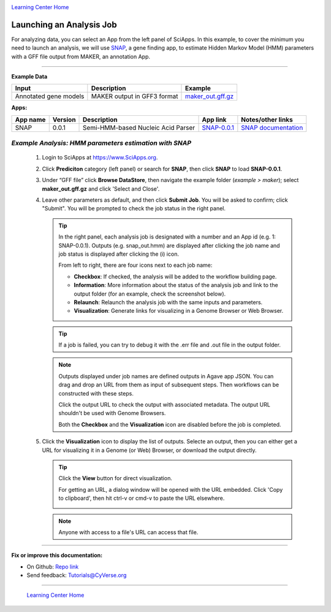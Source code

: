 |CyVerse logo|_

|Home_Icon|_
`Learning Center Home <http://learning.cyverse.org/>`_


Launching an Analysis Job
----------------------------------

For analyzing data, you can select an App from the left panel of SciApps.
In this example, to cover the minimum you need to launch an analysis, we will
use `SNAP <https://github.com/KorfLab/SNAP>`_, a gene finding app, to estimate
Hidden Markov Model (HMM) parameters with a GFF file output from MAKER, an
annotation App.

----

.. #### Comment: short description

**Example Data**

.. list-table::
    :header-rows: 1

    * - Input
      - Description
      - Example
    * - Annotated gene models
      - MAKER output in GFF3 format
      - `maker_out.gff.gz <http://datacommons.cyverse.org/browse/iplant/home/sciapps/example/maker/maker_out.gff.gz>`_

**Apps:**

.. list-table::
    :header-rows: 1

    * - App name
      - Version
      - Description
      - App link
      - Notes/other links
    * - SNAP
      - 0.0.1
      - Semi-HMM-based Nucleic Acid Parser
      - `SNAP-0.0.1 <https://www.sciapps.org/app_id/SNAP-0.0.1>`_
      - `SNAP documentation <http://korflab.ucdavis.edu/software.html>`_

*Example Analysis: HMM parameters estimation with SNAP*
~~~~~~~~~~~~~~~~~~~~~~~~~~~~~~~~~~~~~~~~~~~~~~~~~~~~~~~~~~~~~~~~~

  1. Login to SciApps at https://www.SciApps.org.

  2. Click **Prediciton** category (left panel) or search for **SNAP**, then click **SNAP** to load **SNAP-0.0.1**.

  3. Under “GFF file” click **Browse DataStore**, then navigate the example folder
     (*example > maker*); select **maker_out.gff.gz** and click
     'Select and Close'.

     |snap_app|

  4. Leave other parameters as default, and then click **Submit Job**. You will
     be asked to confirm; click "Submit". You will be prompted to check the job
     status in the right panel.
       
     .. Tip::
       In the right panel, each analysis job is designated with a number and an
       App id (e.g. 1: SNAP-0.0.1). Outputs (e.g. snap_out.hmm) are displayed after
       clicking the job name and job status is displayed after clicking the (i)
       icon.
       
       |status|
       
       From left to right, there are four icons next to each job name:

       - **Checkbox**: If checked, the analysis will be added to the workflow building page.
       - **Information**: More information about the status of the analysis job and link to the output folder (for an example, check the screenshot below).
         |agave_status|
       - **Relaunch**: Relaunch the analysis job with the same inputs and parameters.
       - **Visualization**: Generate links for visualizing in a Genome Browser or Web Browser.

     .. Tip::
       If a job is failed, you can try to debug it with the .err file and .out file in the output folder.

     .. Note::
       Outputs displayed under job names are defined outputs in Agave app JSON. You can drag and drop an URL from them as input of subsequent steps. Then workflows can be constructed with these steps. 

       Click the output URL to check the output with associated metadata. The output URL shouldn't be used with Genome Browsers.

       Both the **Checkbox** and the **Visualization** icon are disabled before the job is completed.

  5. Click the **Visualization** icon to display the list of outputs. Selecte an output, then you can either get a URL for visualizing it in a Genome (or Web) Browser, or download the output directly.

     .. Tip::
       Click the **View** button for direct visualization.

       |visual_window|

       For getting an URL, a dialog window will be opened with the URL embedded. Click 'Copy to clipboard', then hit ctrl-v or cmd-v to paste the URL elsewhere. 

       |visual_window2|

     .. Note::
       Anyone with access to a file's URL can access that file. 

----


**Fix or improve this documentation:**

- On Github: `Repo link <https://github.com/CyVerse-learning-materials/SciApps_guide/blob/master/step3.rst>`_
- Send feedback: `Tutorials@CyVerse.org <Tutorials@CyVerse.org>`_

----

  |Home_Icon|_
  `Learning Center Home <http://learning.cyverse.org/>`_

.. |CyVerse logo| image:: ./img/cyverse_rgb.png
    :width: 500
    :height: 100
.. _CyVerse logo: http://learning.cyverse.org/
.. |Home_Icon| image:: ./img/homeicon.png
    :width: 25
    :height: 25
.. _Home_Icon: http://learning.cyverse.org/
.. |snap_app| image:: ./img/sci_apps/snap.gif
    :width: 446
    :height: 325
.. |status| image:: ./img/sci_apps/status.gif
    :width: 232
    :height: 62
.. |agave_status| image:: ./img/sci_apps/agave_status.gif
    :width: 588
    :height: 294
.. |visual_window| image:: ./img/sci_apps/visual_window.gif
    :width: 567
    :height: 108
.. |visual_window2| image:: ./img/sci_apps/visual_window2.gif
    :width: 588
    :height: 182
